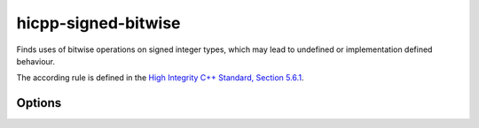 .. title:: clang-tidy - hicpp-signed-bitwise

hicpp-signed-bitwise
====================

Finds uses of bitwise operations on signed integer types, which may lead to 
undefined or implementation defined behaviour.

The according rule is defined in the `High Integrity C++ Standard, Section 5.6.1 <http://www.codingstandard.com/section/5-6-shift-operators/>`_.

Options
-------

.. option:: IgnorePositiveIntegerLiterals

   If this option is set to `true`, the check will not warn on bitwise operations with positive integer literals, e.g. `~0`, `2 << 1`, etc.
   Default value is `false`.
